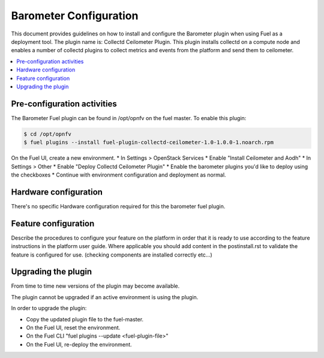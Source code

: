 .. This work is licensed under a Creative Commons Attribution 4.0 International License.
.. http://creativecommons.org/licenses/by/4.0

========================
Barometer Configuration
========================
This document provides guidelines on how to install and configure the Barometer
plugin when using Fuel as a deployment tool. The plugin name is: Collectd
Ceilometer Plugin. This plugin installs collectd on a compute node and enables
a number of collectd plugins to collect metrics and events from the platform
and send them to ceilometer.

.. contents::
   :depth: 3
   :local:

Pre-configuration activities
----------------------------
The Barometer Fuel plugin can be found in /opt/opnfv on the fuel master.
To enable this plugin:

.. code:: bash

    $ cd /opt/opnfv
    $ fuel plugins --install fuel-plugin-collectd-ceilometer-1.0-1.0.0-1.noarch.rpm

On the Fuel UI, create a new environment.
* In Settings > OpenStack Services
* Enable "Install Ceilometer and Aodh"
* In Settings > Other
* Enable "Deploy Collectd Ceilometer Plugin"
* Enable the barometer plugins you'd like to deploy using the checkboxes
* Continue with environment configuration and deployment as normal.

Hardware configuration
----------------------
There's no specific Hardware configuration required for this the barometer fuel plugin.

Feature configuration
---------------------
Describe the procedures to configure your feature on the platform in order
that it is ready to use according to the feature instructions in the platform
user guide.  Where applicable you should add content in the postinstall.rst
to validate the feature is configured for use.
(checking components are installed correctly etc...)

Upgrading the plugin
--------------------

From time to time new versions of the plugin may become available.

The plugin cannot be upgraded if an active environment is using the plugin.

In order to upgrade the plugin:

* Copy the updated plugin file to the fuel-master.
* On the Fuel UI, reset the environment.
* On the Fuel CLI "fuel plugins --update <fuel-plugin-file>"
* On the Fuel UI, re-deploy the environment.

